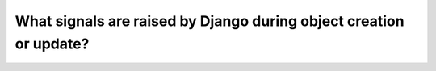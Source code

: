What signals are raised by Django during object creation or update?
========================================================================
